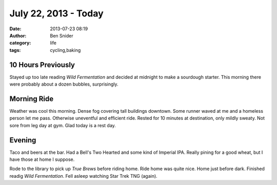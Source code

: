 July 22, 2013 - Today
=====================
:date: 2013-07-23 08:19
:author: Ben Snider
:category: life
:tags: cycling,baking

10 Hours Previously
-------------------
Stayed up too late reading *Wild Fermentation* and decided at midnight to make a sourdough starter. This morning there were probably about a dozen bubbles, surprisingly.

Morning Ride
------------
Weather was cool this morning. Dense fog covering tall buildings downtown. Some runner waved at me and a homeless person let me pass. Otherwise uneventful and efficient ride. Rested for 10 minutes at destination, only mildly sweaty. Not sore from leg day at gym. Glad today is a rest day.

Evening
-------
Taco and beers at the bar. Had a Bell's Two Hearted and some kind of Imperial IPA. Really pining for a good wheat, but I have those at home I suppose.

Rode to the library to pick up `True Brews` before riding home. Ride home was quite nice. Home just before dark. Finished readig `Wild Fermentation`. Fell asleep watching Star Trek TNG (again).
